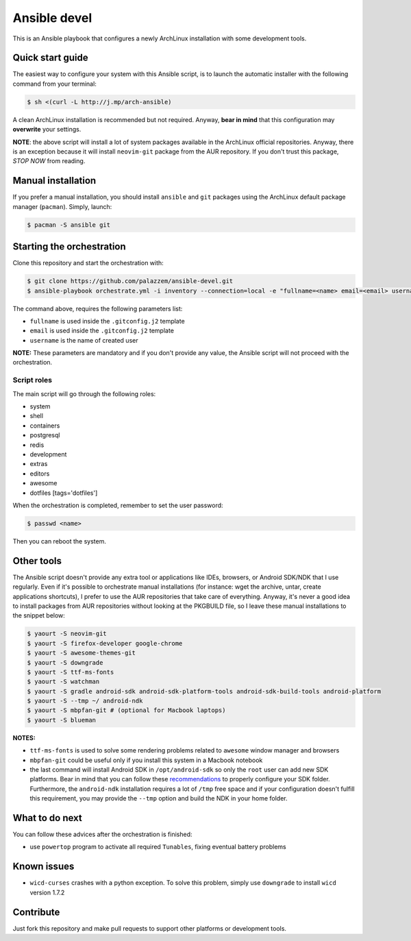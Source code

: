 =============
Ansible devel
=============

This is an Ansible playbook that configures a newly ArchLinux installation with some development tools.

Quick start guide
-----------------

The easiest way to configure your system with this Ansible script, is to launch the automatic installer
with the following command from your terminal:

.. code-block:: bash

    $ sh <(curl -L http://j.mp/arch-ansible)

A clean ArchLinux installation is recommended but not required. Anyway, **bear in mind** that this configuration
may **overwrite** your settings.

**NOTE**: the above script will install a lot of system packages available in the ArchLinux official repositories.
Anyway, there is an exception because it will install ``neovim-git`` package from the AUR repository. If you don't trust
this package, *STOP NOW* from reading.

Manual installation
-------------------

If you prefer a manual installation, you should install ``ansible`` and ``git`` packages using the
ArchLinux default package manager (``pacman``). Simply, launch:

.. code-block:: bash

	$ pacman -S ansible git

Starting the orchestration
--------------------------

Clone this repository and start the orchestration with:

.. code-block:: bash

	$ git clone https://github.com/palazzem/ansible-devel.git
	$ ansible-playbook orchestrate.yml -i inventory --connection=local -e "fullname=<name> email=<email> username=<name>"

The command above, requires the following parameters list:

* ``fullname`` is used inside the ``.gitconfig.j2`` template
* ``email`` is used inside the ``.gitconfig.j2`` template
* ``username`` is the name of created user

**NOTE:** These parameters are mandatory and if you don't provide any value, the Ansible script will not proceed with
the orchestration.

Script roles
~~~~~~~~~~~~

The main script will go through the following roles:

* system
* shell
* containers
* postgresql
* redis
* development
* extras
* editors
* awesome
* dotfiles [tags='dotfiles']

When the orchestration is completed, remember to set the user password:

.. code-block:: bash

    $ passwd <name>

Then you can reboot the system.

Other tools
-----------

The Ansible script doesn't provide any extra tool or applications like IDEs, browsers, or Android SDK/NDK that I use
regularly. Even if it's possible to orchestrate manual installations (for instance: wget the archive, untar, create
applications shortcuts), I prefer to use the AUR repositories that take care of everything. Anyway, it's never a good
idea to install packages from AUR repositories without looking at the PKGBUILD file, so I leave these manual installations
to the snippet below:

.. code-block:: bash

    $ yaourt -S neovim-git
    $ yaourt -S firefox-developer google-chrome
    $ yaourt -S awesome-themes-git
    $ yaourt -S downgrade
    $ yaourt -S ttf-ms-fonts
    $ yaourt -S watchman
    $ yaourt -S gradle android-sdk android-sdk-platform-tools android-sdk-build-tools android-platform
    $ yaourt -S --tmp ~/ android-ndk
    $ yaourt -S mbpfan-git # (optional for Macbook laptops)
    $ yaourt -S blueman

**NOTES:**

* ``ttf-ms-fonts`` is used to solve some rendering problems related to ``awesome`` window manager and browsers
* ``mbpfan-git`` could be useful only if you install this system in a Macbook notebook
* the last command will install Android SDK in ``/opt/android-sdk`` so only the ``root`` user can add
  new SDK platforms. Bear in mind that you can follow these `recommendations`_ to properly configure your SDK
  folder. Furthermore, the ``android-ndk`` installation requires a lot of ``/tmp`` free space and if your
  configuration doesn't fulfill this requirement, you may provide the ``--tmp`` option and build the NDK in
  your home folder.

.. _recommendations: https://wiki.archlinux.org/index.php/android#Android_development

What to do next
---------------

You can follow these advices after the orchestration is finished:

* use ``powertop`` program to activate all required ``Tunables``, fixing eventual battery problems

Known issues
------------

* ``wicd-curses`` crashes with a python exception. To solve this problem, simply use ``downgrade`` to install
  ``wicd`` version 1.7.2

Contribute
----------

Just fork this repository and make pull requests to support other platforms or development tools.
